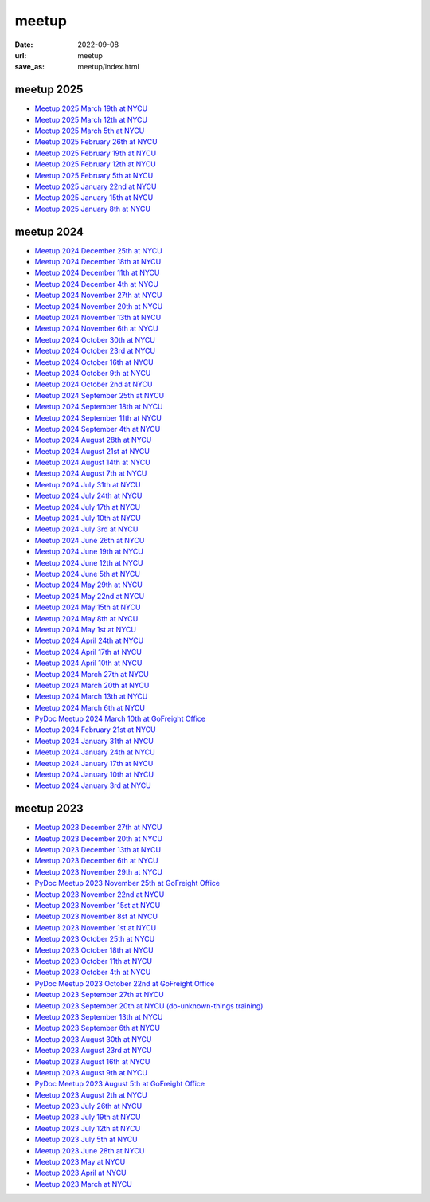 ======
meetup
======

:date: 2022-09-08
:url: meetup
:save_as: meetup/index.html

meetup 2025
==============

* `Meetup 2025 March 19th at NYCU
  <{filename}2025/0319-nycu.rst>`__

* `Meetup 2025 March 12th at NYCU
  <{filename}2025/0312-nycu.rst>`__

* `Meetup 2025 March 5th at NYCU
  <{filename}2025/0305-nycu.rst>`__

* `Meetup 2025 February 26th at NYCU
  <{filename}2025/0226-nycu.rst>`__

* `Meetup 2025 February 19th at NYCU
  <{filename}2025/0219-nycu.rst>`__

* `Meetup 2025 February 12th at NYCU
  <{filename}2025/0212-nycu.rst>`__

* `Meetup 2025 February 5th at NYCU
  <{filename}2025/0205-nycu.rst>`__

* `Meetup 2025 January 22nd at NYCU
  <{filename}2025/0122-nycu.rst>`__

* `Meetup 2025 January 15th at NYCU
  <{filename}2025/0115-nycu.rst>`__

* `Meetup 2025 January 8th at NYCU
  <{filename}2025/0108-nycu.rst>`__

meetup 2024
==============

* `Meetup 2024 December 25th at NYCU
  <{filename}2024/1225-nycu.rst>`__

* `Meetup 2024 December 18th at NYCU
  <{filename}2024/1218-nycu.rst>`__

* `Meetup 2024 December 11th at NYCU
  <{filename}2024/1211-nycu.rst>`__

* `Meetup 2024 December 4th at NYCU
  <{filename}2024/1204-nycu.rst>`__

* `Meetup 2024 November 27th at NYCU
  <{filename}2024/1127-nycu.rst>`__

* `Meetup 2024 November 20th at NYCU
  <{filename}2024/1120-nycu.rst>`__

* `Meetup 2024 November 13th at NYCU
  <{filename}2024/1113-nycu.rst>`__

* `Meetup 2024 November 6th at NYCU
  <{filename}2024/1106-nycu.rst>`__

* `Meetup 2024 October 30th at NYCU
  <{filename}2024/1030-nycu.rst>`__

* `Meetup 2024 October 23rd at NYCU
  <{filename}2024/1023-nycu.rst>`__

* `Meetup 2024 October 16th at NYCU
  <{filename}2024/1016-nycu.rst>`__

* `Meetup 2024 October 9th at NYCU
  <{filename}2024/1009-nycu.rst>`__

* `Meetup 2024 October 2nd at NYCU
  <{filename}2024/1002-nycu.rst>`__

* `Meetup 2024 September 25th at NYCU
  <{filename}2024/0925-nycu.rst>`__

* `Meetup 2024 September 18th at NYCU
  <{filename}2024/0918-nycu.rst>`__

* `Meetup 2024 September 11th at NYCU
  <{filename}2024/0911-nycu.rst>`__

* `Meetup 2024 September 4th at NYCU
  <{filename}2024/0904-nycu.rst>`__

* `Meetup 2024 August 28th at NYCU
  <{filename}2024/0828-nycu.rst>`__

* `Meetup 2024 August 21st at NYCU
  <{filename}2024/0821-nycu.rst>`__

* `Meetup 2024 August 14th at NYCU
  <{filename}2024/0814-nycu.rst>`__

* `Meetup 2024 August 7th at NYCU
  <{filename}2024/0807-nycu.rst>`__

* `Meetup 2024 July 31th at NYCU
  <{filename}2024/0731-nycu.rst>`__

* `Meetup 2024 July 24th at NYCU
  <{filename}2024/0724-nycu.rst>`__

* `Meetup 2024 July 17th at NYCU
  <{filename}2024/0717-nycu.rst>`__

* `Meetup 2024 July 10th at NYCU
  <{filename}2024/0710-nycu.rst>`__

* `Meetup 2024 July 3rd at NYCU
  <{filename}2024/0703-nycu.rst>`__

* `Meetup 2024 June 26th at NYCU
  <{filename}2024/0626-nycu.rst>`__

* `Meetup 2024 June 19th at NYCU
  <{filename}2024/0619-nycu.rst>`__

* `Meetup 2024 June 12th at NYCU
  <{filename}2024/0612-nycu.rst>`__

* `Meetup 2024 June 5th at NYCU
  <{filename}2024/0605-nycu.rst>`__

* `Meetup 2024 May 29th at NYCU
  <{filename}2024/0529-nycu.rst>`__

* `Meetup 2024 May 22nd at NYCU
  <{filename}2024/0522-nycu.rst>`__

* `Meetup 2024 May 15th at NYCU
  <{filename}2024/0515-nycu.rst>`__

* `Meetup 2024 May 8th at NYCU
  <{filename}2024/0508-nycu.rst>`__

* `Meetup 2024 May 1st at NYCU
  <{filename}2024/0501-nycu.rst>`__

* `Meetup 2024 April 24th at NYCU
  <{filename}2024/0424-nycu.rst>`__

* `Meetup 2024 April 17th at NYCU
  <{filename}2024/0417-nycu.rst>`__

* `Meetup 2024 April 10th at NYCU
  <{filename}2024/0410-nycu.rst>`__

* `Meetup 2024 March 27th at NYCU
  <{filename}2024/0327-nycu.rst>`__

* `Meetup 2024 March 20th at NYCU
  <{filename}2024/0320-nycu.rst>`__

* `Meetup 2024 March 13th at NYCU
  <{filename}2024/0313-nycu.rst>`__

* `Meetup 2024 March 6th at NYCU
  <{filename}2024/0306-nycu.rst>`__

* `PyDoc Meetup 2024 March 10th at GoFreight Office
  <{filename}2024/0310-pydoc.rst>`__

* `Meetup 2024 February 21st at NYCU
  <{filename}2024/0221-nycu.rst>`__

* `Meetup 2024 January 31th at NYCU
  <{filename}2024/0131-nycu.rst>`__

* `Meetup 2024 January 24th at NYCU
  <{filename}2024/0124-nycu.rst>`__

* `Meetup 2024 January 17th at NYCU
  <{filename}2024/0117-nycu.rst>`__

* `Meetup 2024 January 10th at NYCU
  <{filename}2024/0110-nycu.rst>`__

* `Meetup 2024 January 3rd at NYCU
  <{filename}2024/0103-nycu.rst>`__

meetup 2023
==============

* `Meetup 2023 December 27th at NYCU
  <{filename}2023/1227-nycu.rst>`__

* `Meetup 2023 December 20th at NYCU
  <{filename}2023/1220-nycu.rst>`__

* `Meetup 2023 December 13th at NYCU
  <{filename}2023/1213-nycu.rst>`__

* `Meetup 2023 December 6th at NYCU
  <{filename}2023/1206-nycu.rst>`__

* `Meetup 2023 November 29th at NYCU
  <{filename}2023/1129-nycu.rst>`__

* `PyDoc Meetup 2023 November 25th at GoFreight Office
  <{filename}2023/1125-pydoc.rst>`__

* `Meetup 2023 November 22nd at NYCU
  <{filename}2023/1122-nycu.rst>`__

* `Meetup 2023 November 15st at NYCU
  <{filename}2023/1115-nycu.rst>`__

* `Meetup 2023 November 8st at NYCU
  <{filename}2023/1108-nycu.rst>`__

* `Meetup 2023 November 1st at NYCU
  <{filename}2023/1101-nycu.rst>`__

* `Meetup 2023 October 25th at NYCU
  <{filename}2023/1025-nycu.rst>`__

* `Meetup 2023 October 18th at NYCU
  <{filename}2023/1018-nycu.rst>`__

* `Meetup 2023 October 11th at NYCU
  <{filename}2023/1011-nycu.rst>`__

* `Meetup 2023 October 4th at NYCU
  <{filename}2023/1004-nycu.rst>`__

* `PyDoc Meetup 2023 October 22nd at GoFreight Office
  <{filename}2023/1022-pydoc.rst>`__

* `Meetup 2023 September 27th at NYCU
  <{filename}2023/0927-nycu.rst>`__

* `Meetup 2023 September 20th at NYCU (do-unknown-things training)
  <{filename}2023/0920-nycu.rst>`__

* `Meetup 2023 September 13th at NYCU
  <{filename}2023/0913-nycu.rst>`__

* `Meetup 2023 September 6th at NYCU
  <{filename}2023/0906-nycu.rst>`__

* `Meetup 2023 August 30th at NYCU
  <{filename}2023/0830-nycu.rst>`__

* `Meetup 2023 August 23rd at NYCU
  <{filename}2023/0823-nycu.rst>`__

* `Meetup 2023 August 16th at NYCU
  <{filename}2023/0816-nycu.rst>`__

* `Meetup 2023 August 9th at NYCU
  <{filename}2023/0809-nycu.rst>`__

* `PyDoc Meetup 2023 August 5th at GoFreight Office
  <{filename}2023/0805-pydoc.rst>`__

* `Meetup 2023 August 2th at NYCU
  <{filename}2023/0802-nycu.rst>`__

* `Meetup 2023 July 26th at NYCU
  <{filename}2023/0726-nycu.rst>`__

* `Meetup 2023 July 19th at NYCU
  <{filename}2023/0719-nycu.rst>`__

* `Meetup 2023 July 12th at NYCU
  <{filename}2023/0712-nycu.rst>`__

* `Meetup 2023 July 5th at NYCU
  <{filename}2023/0705-nycu.rst>`__

* `Meetup 2023 June 28th at NYCU
  <{filename}2023/0628-nycu.rst>`__

* `Meetup 2023 May at NYCU
  <{filename}2023/05-nycu.rst>`__

* `Meetup 2023 April at NYCU
  <{filename}2023/04-nycu.rst>`__

* `Meetup 2023 March at NYCU
  <{filename}2023/03-nycu.rst>`__
